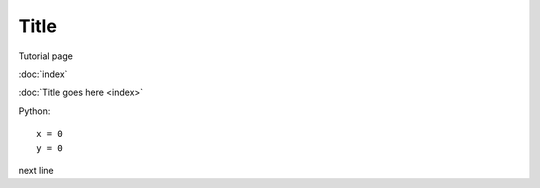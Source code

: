 Title
**********

Tutorial page 

:doc:`index`

:doc:`Title goes here <index>`

Python::

  x = 0
  y = 0

next line